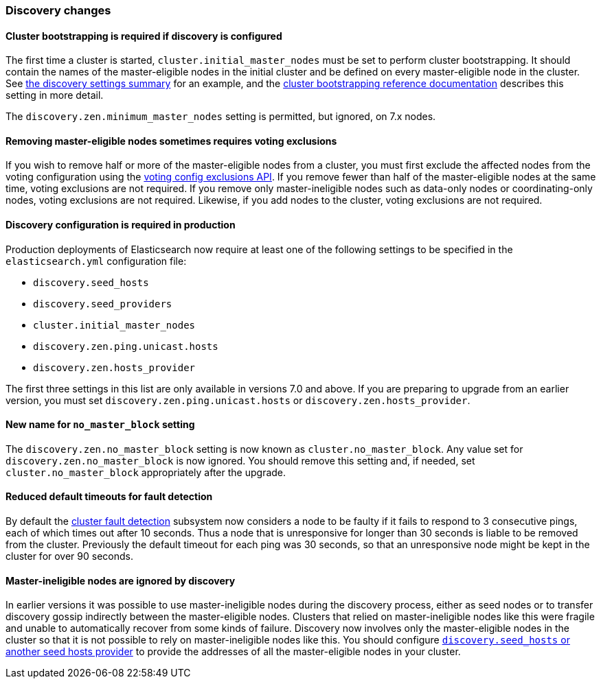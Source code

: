 [float]
[[breaking_70_discovery_changes]]
=== Discovery changes

//NOTE: The notable-breaking-changes tagged regions are re-used in the
//Installation and Upgrade Guide

//tag::notable-breaking-changes[]

// end::notable-breaking-changes[]

[float]
==== Cluster bootstrapping is required if discovery is configured

The first time a cluster is started, `cluster.initial_master_nodes` must be set
to perform cluster bootstrapping. It should contain the names of the
master-eligible nodes in the initial cluster and be defined on every
master-eligible node in the cluster. See <<discovery-settings,the discovery
settings summary>> for an example, and the
<<modules-discovery-bootstrap-cluster,cluster bootstrapping reference
documentation>> describes this setting in more detail.

The `discovery.zen.minimum_master_nodes` setting is permitted, but ignored, on
7.x nodes.

[float]
==== Removing master-eligible nodes sometimes requires voting exclusions

If you wish to remove half or more of the master-eligible nodes from a cluster,
you must first exclude the affected nodes from the voting configuration using
the <<modules-discovery-adding-removing-nodes,voting config exclusions API>>.
If you remove fewer than half of the master-eligible nodes at the same time,
voting exclusions are not required.  If you remove only master-ineligible nodes
such as data-only nodes or coordinating-only nodes, voting exclusions are not
required. Likewise, if you add nodes to the cluster, voting exclusions are not
required.

[float]
==== Discovery configuration is required in production

Production deployments of Elasticsearch now require at least one of the
following settings to be specified in the `elasticsearch.yml` configuration
file:

- `discovery.seed_hosts`
- `discovery.seed_providers`
- `cluster.initial_master_nodes`
- `discovery.zen.ping.unicast.hosts`
- `discovery.zen.hosts_provider`

The first three settings in this list are only available in versions 7.0 and
above. If you are preparing to upgrade from an earlier version, you must set
`discovery.zen.ping.unicast.hosts` or `discovery.zen.hosts_provider`.

[float]
[[new-name-no-master-block-setting]]
==== New name for `no_master_block` setting

The `discovery.zen.no_master_block` setting is now known as
`cluster.no_master_block`. Any value set for `discovery.zen.no_master_block` is
now ignored. You should remove this setting and, if needed, set
`cluster.no_master_block` appropriately after the upgrade.

[float]
==== Reduced default timeouts for fault detection

By default the <<cluster-fault-detection,cluster fault detection>> subsystem
now considers a node to be faulty if it fails to respond to 3 consecutive
pings, each of which times out after 10 seconds. Thus a node that is
unresponsive for longer than 30 seconds is liable to be removed from the
cluster. Previously the default timeout for each ping was 30 seconds, so that
an unresponsive node might be kept in the cluster for over 90 seconds.

[float]
==== Master-ineligible nodes are ignored by discovery

In earlier versions it was possible to use master-ineligible nodes during the
discovery process, either as seed nodes or to transfer discovery gossip
indirectly between the master-eligible nodes. Clusters that relied on
master-ineligible nodes like this were fragile and unable to automatically
recover from some kinds of failure. Discovery now involves only the
master-eligible nodes in the cluster so that it is not possible to rely on
master-ineligible nodes like this. You should configure
<<modules-discovery-hosts-providers,`discovery.seed_hosts` or another seed
hosts provider>> to provide the addresses of all the master-eligible nodes in
your cluster.
